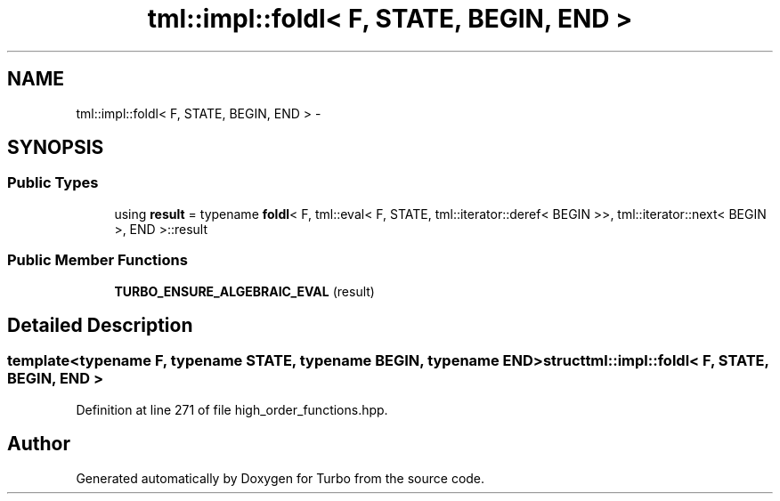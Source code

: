 .TH "tml::impl::foldl< F, STATE, BEGIN, END >" 3 "Fri Aug 22 2014" "Turbo" \" -*- nroff -*-
.ad l
.nh
.SH NAME
tml::impl::foldl< F, STATE, BEGIN, END > \- 
.SH SYNOPSIS
.br
.PP
.SS "Public Types"

.in +1c
.ti -1c
.RI "using \fBresult\fP = typename \fBfoldl\fP< F, tml::eval< F, STATE, tml::iterator::deref< BEGIN >>, tml::iterator::next< BEGIN >, END >::result"
.br
.in -1c
.SS "Public Member Functions"

.in +1c
.ti -1c
.RI "\fBTURBO_ENSURE_ALGEBRAIC_EVAL\fP (result)"
.br
.in -1c
.SH "Detailed Description"
.PP 

.SS "template<typename F, typename STATE, typename BEGIN, typename END>struct tml::impl::foldl< F, STATE, BEGIN, END >"

.PP
Definition at line 271 of file high_order_functions\&.hpp\&.

.SH "Author"
.PP 
Generated automatically by Doxygen for Turbo from the source code\&.
